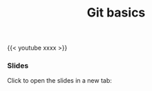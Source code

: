 #+title: Git basics
#+description: Video
#+colordes: #5c8a6f
#+slug: git-05-basics
#+weight: 5

#+OPTIONS: toc:nil

{{< youtube xxxx >}}

*** Slides

Click to open the slides in a new tab:

#+BEGIN_export html
<a href="https://westgrid-webinars.netlify.app/git_basics/" target="_blank"><p align="center"><img src="/img/git/git_basics_slides.png" title="" width="100%" style="border-style: solid; border-width: 2.5px 2px 0 2.5px; border-color: black"/></p></a>
#+END_export
